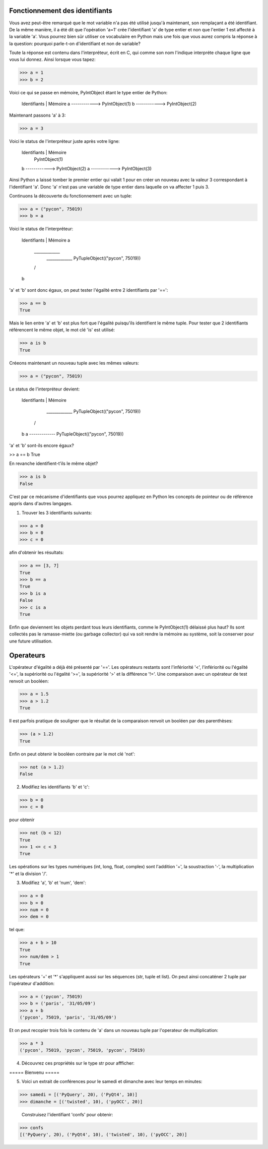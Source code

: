 Fonctionnement des identifiants
-------------------------------

Vous avez peut-être remarqué que le mot variable
n'a pas été utilisé jusqu'à maintenant, son remplaçant
a été identifiant. De la même manière, il a été dit
que l'opération 'a=1' crée l'identifiant 'a' de type
entier et non que l'entier 1 est affecté à la variable
'a'. Vous pourrez bien sûr utiliser ce vocabulaire
en Python mais une fois que vous aurez compris
la réponse à la question: pourquoi parle-t-on d'identifiant
et non de variable?

Toute la réponse est contenu dans l'interpréteur, écrit en C,
qui comme son nom l'indique interpréte chaque ligne que
vous lui donnez. Ainsi lorsque vous tapez:

>>> a = 1
>>> b = 2

Voici ce qui se passe en mémoire, PyIntObject étant le
type entier de Python:

    Identifiants | Mémoire
    a ------------> PyIntObject(1)
    b ------------> PyIntObject(2)

Maintenant passons 'a' à 3:

>>> a = 3

Voici le status de l'interpréteur juste après votre ligne:

    Identifiants | Mémoire
                    PyIntObject(1)
    b ------------> PyIntObject(2)
    a ------------> PyIntObject(3)

Ainsi Python a laissé tomber le premier entier qui valait
1 pour en créer un nouveau avec la valeur 3 correspondant
à l'identifiant 'a'. Donc 'a' n'est pas une variable de type
entier dans laquelle on va affecter 1 puis 3.

Continuons la découverte du fonctionnement avec un tuple:

>>> a = ("pycon", 75019)
>>> b = a

Voici le status de l'interpréteur:

    Identifiants | Mémoire
    a
     \_____________
      _____________ PyTupleObject(("pycon", 75019))
     /
    b

'a' et 'b' sont donc égaux, on peut tester l'égalité
entre 2 identifiants par '==':

>>> a == b
True

Mais le lien entre 'a' et 'b' est plus fort que l'égalité
puisqu'ils identifient le même tuple. Pour tester que
2 identifiants référencent le même objet, le mot clé 'is'
est utilisé:

>>> a is b
True

Créeons maintenant un nouveau tuple avec les mêmes valeurs:

>>> a = ("pycon", 75019)

Le status de l'interpréteur devient:

    Identifiants | Mémoire

      _____________ PyTupleObject(("pycon", 75019))
     /
    b
    a ------------- PyTupleObject(("pycon", 75019))

'a' et 'b' sont-ils encore égaux?

>> a == b
True

En revanche identifient-t'ils le même objet?

>>> a is b
False

C'est par ce mécanisme d'identifiants que vous pourrez
appliquez en Python les concepts de pointeur ou de référence
appris dans d'autres langages.

1. Trouver les 3 identifiants suivants:

>>> a = 0
>>> b = 0
>>> c = 0

afin d'obtenir les résultats:

>>> a == [3, 7]
True
>>> b == a
True
>>> b is a
False
>>> c is a
True

Enfin que deviennent les objets perdant tous leurs identifiants,
comme le PyIntObject(1) délaissé plus haut? Ils sont collectés pas
le ramasse-miette (ou garbage collector) qui va soit rendre la mémoire
au système, soit la conserver pour une future utilisation.

Operateurs
----------

L'opérateur d'égalité a déjà été présenté par '=='. Les opérateurs
restants  sont l'infériorité '<', l'infériorité ou l'égalité
'<=', la supériorité ou l'égalité '>=', la supériorité '>' et la
différence '!='.
Une comparaison avec un opérateur de test renvoit un booléen:

>>> a = 1.5
>>> a > 1.2
True

Il est parfois pratique de souligner que le résultat de la comparaison
renvoit un booléen par des parenthèses:

>>> (a > 1.2)
True

Enfin on peut obtenir le booléen contraire par le mot clé 'not':

>>> not (a > 1.2)
False


2. Modifiez les identifiants 'b' et 'c':

>>> b = 0
>>> c = 0

pour obtenir

>>> not (b < 12)
True
>>> 1 <= c < 3
True

Les opérations sur les types numériques (int, long, float, complex)
sont l'addition '+', la soustraction '-', la multiplication '*' et
la division '/'.

3. Modifiez 'a', 'b' et 'num', 'dem':

>>> a = 0
>>> b = 0
>>> num = 0
>>> dem = 0

tel que:

>>> a + b > 10
True
>>> num/dem > 1
True

Les opérateurs '+' et '*' s'appliquent aussi sur les séquences (str, tuple
et list). On peut ainsi concaténer 2 tuple par l'opérateur d'addition:

>>> a = ('pycon', 75019)
>>> b = ('paris', '31/05/09')
>>> a + b
('pycon', 75019, 'paris', '31/05/09')

Et on peut recopier trois fois le contenu de 'a' dans un nouveau tuple par
l'operateur de multiplication:

>>> a * 3
('pycon', 75019, 'pycon', 75019, 'pycon', 75019)


4. Découvrez ces propriétés sur le type str pour affficher:

===== Bienvenu =====

5. Voici un extrait de conférences pour le samedi et dimanche avec leur
   temps en minutes:

>>> samedi = [('PyQuery', 20), ('PyQt4', 10)]
>>> dimanche = [('twisted', 10), ('pyOCC', 20)]

   Construisez l'identifiant 'confs' pour obtenir:

>>> confs
[('PyQuery', 20), ('PyQt4', 10), ('twisted', 10), ('pyOCC', 20)]


